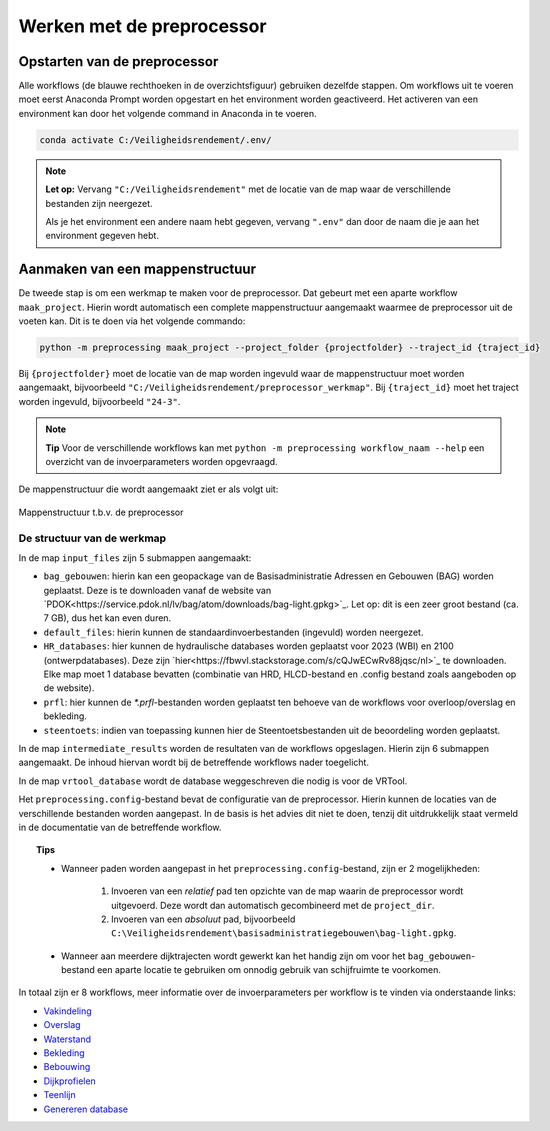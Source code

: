 Werken met de preprocessor
================================

Opstarten van de preprocessor
-----------------------------
Alle workflows (de blauwe rechthoeken in de overzichtsfiguur) gebruiken dezelfde stappen. Om workflows uit te voeren moet eerst Anaconda Prompt worden opgestart en het environment worden geactiveerd.
Het activeren van een environment kan door het volgende command in Anaconda in te voeren. 

.. code-block:: bash

    conda activate C:/Veiligheidsrendement/.env/

.. note::
    **Let op:**
    Vervang ``"C:/Veiligheidsrendement"`` met de locatie van de map waar de verschillende bestanden zijn neergezet.
    
    Als je het environment een andere naam hebt gegeven, vervang ``".env"`` dan door de naam die je aan het environment gegeven hebt.


Aanmaken van een mappenstructuur
---------------------------------

De tweede stap is om een werkmap te maken voor de preprocessor. Dat gebeurt met een aparte workflow ``maak_project``. Hierin wordt automatisch een complete mappenstructuur aangemaakt waarmee de preprocessor uit de voeten kan. Dit is te doen via het volgende commando:

.. code-block:: bash

    python -m preprocessing maak_project --project_folder {projectfolder} --traject_id {traject_id}

Bij ``{projectfolder}`` moet de locatie van de map worden ingevuld waar de mappenstructuur moet worden aangemaakt, bijvoorbeeld ``"C:/Veiligheidsrendement/preprocessor_werkmap"``. Bij ``{traject_id}`` moet het traject worden ingevuld, bijvoorbeeld ``"24-3"``.

.. note::
    **Tip** 
    Voor de verschillende workflows kan met ``python -m preprocessing workflow_naam --help`` een overzicht van de invoerparameters worden opgevraagd.

De mappenstructuur die wordt aangemaakt ziet er als volgt uit:

.. figure:: img/Mappenstructuur.png
   :alt: Mappenstructuur
   :align: center

   Mappenstructuur t.b.v. de preprocessor

De structuur van de werkmap
___________________________

In de map ``input_files`` zijn 5 submappen aangemaakt:

* ``bag_gebouwen``: hierin kan een geopackage van de Basisadministratie Adressen en Gebouwen (BAG) worden geplaatst. Deze is te downloaden vanaf de website van `PDOK<https://service.pdok.nl/lv/bag/atom/downloads/bag-light.gpkg>`_. Let op: dit is een zeer groot bestand (ca. 7 GB), dus het kan even duren.
* ``default_files``: hierin kunnen de standaardinvoerbestanden (ingevuld) worden neergezet.
* ``HR_databases``: hier kunnen de hydraulische databases worden geplaatst voor 2023 (WBI) en 2100 (ontwerpdatabases). Deze zijn `hier<https://fbwvl.stackstorage.com/s/cQJwECwRv88jqsc/nl>`_ te downloaden. Elke map moet 1 database bevatten (combinatie van HRD, HLCD-bestand en .config bestand zoals aangeboden op de website).
* ``prfl``: hier kunnen de `*.prfl`-bestanden worden geplaatst ten behoeve van de workflows voor overloop/overslag en bekleding.
* ``steentoets``: indien van toepassing kunnen hier de Steentoetsbestanden uit de beoordeling worden geplaatst.

In de map ``intermediate_results`` worden de resultaten van de workflows opgeslagen. Hierin zijn 6 submappen aangemaakt. De inhoud hiervan wordt bij de betreffende workflows nader toegelicht.

In de map ``vrtool_database`` wordt de database weggeschreven die nodig is voor de VRTool. 

Het ``preprocessing.config``-bestand bevat de configuratie van de preprocessor. Hierin kunnen de locaties van de verschillende bestanden worden aangepast. In de basis is het advies dit niet te doen, tenzij dit uitdrukkelijk staat vermeld in de documentatie van de betreffende workflow. 

.. topic:: Tips 

    * Wanneer paden worden aangepast in het ``preprocessing.config``-bestand, zijn er 2 mogelijkheden: 
        
        1. Invoeren van een *relatief* pad ten opzichte van de map waarin de preprocessor wordt uitgevoerd. Deze wordt dan automatisch gecombineerd met de ``project_dir``.

        2. Invoeren van een *absoluut* pad, bijvoorbeeld ``C:\Veiligheidsrendement\basisadministratiegebouwen\bag-light.gpkg``.

    * Wanneer aan meerdere dijktrajecten wordt gewerkt kan het handig zijn om voor het ``bag_gebouwen``-bestand een aparte locatie te gebruiken om onnodig gebruik van schijfruimte te voorkomen.
    

In totaal zijn er 8 workflows, meer informatie over de invoerparameters per workflow is te vinden via onderstaande links: 

- `Vakindeling <Vakindeling.html>`_
- `Overslag <Overtopping.html>`_
- `Waterstand <Waterstand.html>`_
- `Bekleding <Bekleding.html>`_
- `Bebouwing <Bebouwing.html>`_
- `Dijkprofielen <Dijkprofielen.html>`_
- `Teenlijn <Teenlijn.html>`_
- `Genereren database <Genereren_database.html>`_